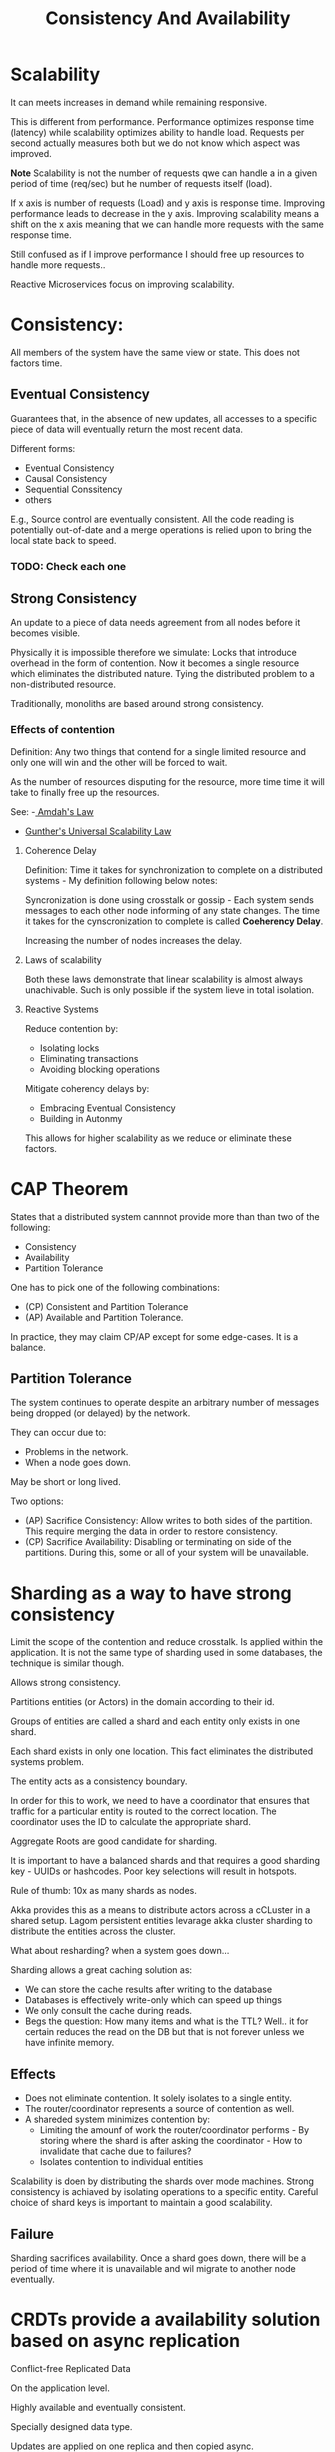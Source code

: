 :PROPERTIES:
:ID:       2fa03d4f-948e-4a6e-a38b-178456b578c3
:END:
#+TITLE: Consistency And Availability
#+filetags: system-design
#+HUGO_TAGS: system-design

* Scalability

It can meets increases in demand while remaining responsive.

This is different from performance. Performance optimizes response time (latency) while scalability optimizes ability to handle load. Requests per second actually measures both but we do not know which aspect was improved.

*Note* Scalability is not the number of requests qwe can handle a in a given period of time (req/sec) but he number of requests itself (load).

If x axis is number of requests (Load) and y axis is response time. Improving performance leads to decrease in the y axis. Improving scalability means a shift on the x axis meaning that we can handle more requests with the same response time.

Still confused as if I improve performance I should free up resources to handle more requests..

Reactive Microservices focus on improving scalability.

* Consistency:

All members of the system have the same view or state. This does not factors time.

** Eventual Consistency

Guarantees that, in the absence of new updates, all accesses to a specific piece of data will eventually return the most recent data.

Different forms:
- Eventual Consistency
- Causal Consistency
- Sequential Conssitency
- others

E.g., Source control are eventually consistent. All the code reading is potentially out-of-date and a merge operations is relied upon to bring the local state back to speed.

*** TODO: Check each one

** Strong Consistency

An update to a piece of data needs agreement from all nodes before it becomes visible.

Physically it is impossible therefore we simulate: Locks that introduce overhead in the form of contention. Now it becomes a single resource which eliminates the distributed nature. Tying the distributed problem to a non-distributed resource.

Traditionally, monoliths are based around strong consistency.

*** Effects of contention

Definition: Any two things that contend for a single limited resource and only one will win and the other will be forced to wait.

As the number of resources disputing for the resource, more time time it will take to finally free up the resources.

See:
-[[id:2fa03d4f-948e-4a6e-a38b-178456b578b9][ Amdah's Law]]
- [[id:2fa03d4f-948e-4a6e-a38b-178456b578d1][Gunther's Universal Scalability Law]]

**** Coherence Delay

Definition: Time it takes for synchronization to complete on a distributed systems - My definition following below notes:

Syncronization is done using crosstalk or gossip - Each system sends messages to each other node informing of any state changes. The time it takes for the cynscronization to complete is called *Coeherency Delay*.

Increasing the number of nodes increases the delay.

**** Laws of scalability

Both these laws demonstrate that linear scalability is almost always unachivable. Such is only possible if the system lieve in total isolation.

**** Reactive Systems

Reduce contention by:
- Isolating locks
- Eliminating transactions
- Avoiding blocking operations

Mitigate coherency delays by:
- Embracing Eventual Consistency
- Building in Autonmy

This allows for higher scalability as we reduce or eliminate these factors.


* CAP Theorem

States that a distributed system cannnot provide more than than two of the following:
- Consistency
- Availability
- Partition Tolerance

One has to pick one of the following combinations:
- (CP) Consistent and Partition Tolerance
- (AP) Available and Partition Tolerance.

In practice, they may claim CP/AP except for some edge-cases. It is a balance.

** Partition Tolerance

The system continues to operate despite an arbitrary number of messages being dropped (or delayed) by the network.

They can occur due to:
- Problems in the network.
- When a node goes down.

May be short or long lived.


Two options:
- (AP) Sacrifice Consistency: Allow writes to both sides of the partition. This require merging the data in order to restore consistency.
- (CP) Sacrifice Availability: Disabling or terminating on side of the partitions. During this, some or all of your system will be unavailable.

* Sharding as a way to have strong consistency

Limit the scope of the contention and reduce crosstalk. Is applied within the application. It is not the same type of sharding used in some databases, the technique is similar though.

Allows strong consistency.

Partitions entities (or Actors) in the domain according to their id.

Groups of entities are called a shard and each entity only exists in one shard.

Each shard exists in only one location. This fact eliminates the distributed systems problem.

The entity acts as a consistency boundary.

In order for this to work, we need to have a coordinator that ensures that traffic for a particular entity is routed to the correct location. The coordinator uses the ID to calculate the appropriate shard.

Aggregate Roots are good candidate for sharding.

It is important to have a balanced shards and that requires a good sharding key - UUIDs or hashcodes. Poor key selections will result in hotspots.

Rule of thumb: 10x as many shards as nodes.

Akka provides this as a means to distribute actors across a cCLuster in a shared setup. Lagom persistent entities levarage akka cluster sharding to distribute the entities across the cluster.

What about resharding? when a system goes down...

Sharding allows a great caching solution as:
- We can store the cache results after writing to the database
- Databases is effectively write-only which can speed up things
- We only consult the cache during reads.
- Begs the question: How many items and what is the TTL? Well.. it for certain reduces the read on the DB but that is not forever unless we have infinite memory.

** Effects

- Does not eliminate contention. It solely isolates to a single entity.
- The router/coordinator represents a source of contention as well.
- A shareded system minimizes contention by:
  - Limiting the amounf of work the router/coordinator performs - By storing where the shard is after asking the coordinator - How to invalidate that cache due to failures?
  - Isolates contention to individual entities

Scalability is doen by distributing the shards over mode machines.
Strong consistency is achiaved by isolating operations to a specific entity.
Careful choice of shard keys is important to maintain a good scalability.

** Failure

Sharding sacrifices availability. Once a shard goes down, there will be a period of time where it is unavailable and wil migrate to another node eventually.

* CRDTs provide a availability solution based on async replication

Conflict-free Replicated Data

On the application level.

Highly available and eventually consistent.

Specially designed data type.

Updates are applied on one replica and then copied async.

Udpdates are merged to determine the final state.

Two types:
- CvRDT - Convergent Replicated Data Type copy state between replicas. Requires a merge operation that understands how to combine two states. These operations must be: commutative, associative and idempotent.
- CmRDT - Commutative Replicated Data Types. These copy operations isntead of state.
